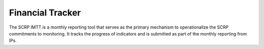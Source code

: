 =================
Financial Tracker
=================

The SCRP IMTT is a monthly reporting tool that serves as the primary mechanism to operationalize the SCRP commitments to monitoring. 
It tracks the progress of indicators and is submitted as part of the monthly reporting from IPs.